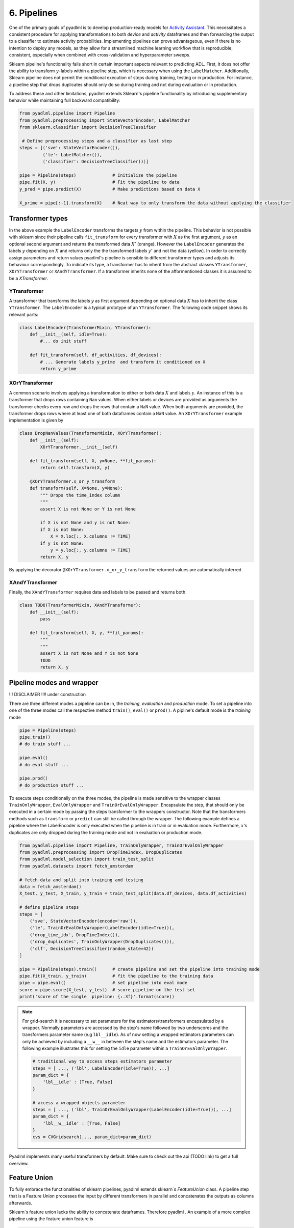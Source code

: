 6. Pipelines
============

One of the primary goals of pyadlml is to develop production-ready models for `Activity Assistant`_.
This necessitates a consistent procedure for applying transformations to both *device* and *activity* 
dataframes and then forwarding the output to a classifier to estimate activity probabilities. 
Implementing pipelines can prove advantageous, even if there is no intention to deploy any models, 
as they allow for a streamlined machine learning workflow that is reproducible, consistent, especially 
when combined with cross-validation and hyperparameter sweeps.


.. image:: ../_static/images/pipeline.svg
   :height: 50px
   :width: 300 px
   :scale: 200 %
   :alt: alternate text
   :align: center


Sklearn pipeline's functionality falls short in certain important aspects relevant to predicting ADL.
First, it does not offer the ability to transform :math:`y`-labels within a pipeline step, which is
necessary when using the ``LabelMatcher``. Additionally, Sklearn pipeline does not permit the 
conditional execution of steps during training, testing or in production. For instance, a pipeline step that
drops duplicates should only do so during training and not during evaluation or in production.

To address these and other limitations, pyadlml extends Sklearn's pipeline functionality by 
introducing supplementary behavior while maintaining full backward compatibility:

.. code:: python

    from pyadlml.pipeline import Pipeline
    from pyadlml.preprocessing import StateVectorEncoder, LabelMatcher
    from sklearn.classifier import DecisionTreeClassifier

     # Define preprocessing steps and a classifier as last step
    steps = [('sve': StateVectorEncoder()),
             ('le': LabelMatcher()),
             ('classifier': DecisionTreeClassifier())]

    pipe = Pipeline(steps)              # Initialize the pipeline
    pipe.fit(X, y)                      # Fit the pipeline to data
    y_pred = pipe.predict(X)            # Make predictions based on data X

    X_prime = pipe[:-1].transform(X)    # Neat way to only transform the data without applying the classifier


Transformer types
~~~~~~~~~~~~~~~~~

.. image:: ../_static/images/pipeline_transformers.svg
   :height: 40px
   :width: 190 px
   :scale: 270 %
   :alt: alternate text
   :align: center


In the above example the ``LabelEncoder`` transforms the targets :math:`y` from within the pipeline.
This behavior is not possible with sklearn since their pipeline calls ``fit_transform`` for every transformer
with :math:`X` as the first argument, :math:`y` as an optional second argument and returns the transformed
data :math:`X'` (orange). However the ``LabelEncoder`` generates the labels :math:`y` depending
on :math:`X` and returns only the the transformed labels :math:`y'` and not the data (yellow).
In order to correctly assign parameters and return values pyadlml's pipeline is sensible to different
transformer types and adjusts its behaviour correspondingly. To indicate its type, a transformer has to inherit from
the abstract classes ``YTransformer``, ``XOrYTransformer`` or ``XAndYTransformer``. If a
transformer inherits none of the afformentioned classes it is assumed to be a *XTransformer*.

YTransformer
^^^^^^^^^^^^

A transformer that transforms the labels :math:`y` as first argument depending on optional data :math:`X`
has to inherit the class ``YTransformer``. The ``LabelEncoder`` is a typical prototype of an ``YTransformer``.
The following code snippet shows its relevant parts:

.. code:: python

    class LabelEncoder(TransformerMixin, YTransformer):
        def __init__(self, idle=True):
            #... do init stuff

        def fit_transform(self, df_activities, df_devices):
            # ... Generate labels y_prime  and transform it conditioned on X
            return y_prime

XOrYTransformer
^^^^^^^^^^^^^^^
A common scenario involves applying a transformation to either or both data :math:`X` and labels :math:`y`. 
An instance of this is a transformer that drops rows containing ``Nan`` values. When either labels or 
devices are provided as arguments the transformer checks every row and drops the rows that contain a 
``NaN`` value. When both arguments are provided, the transformer drops rows where at least one of both 
dataframes contain a ``NaN`` value. An ``XOrYTransformer`` example implementation is given by

.. code:: python

    class DropNanValues(TransformerMixin, XOrYTransformer):
        def __init__(self):
            XOrYTransformer.__init__(self)

        def fit_transform(self, X, y=None, **fit_params):
            return self.transform(X, y)

        @XOrYTransformer.x_or_y_transform
        def transform(self, X=None, y=None):
            """ Drops the time_index column
            """
            assert X is not None or Y is not None

            if X is not None and y is not None:
            if X is not None:
                X = X.loc[:, X.columns != TIME]
            if y is not None:
                y = y.loc[:, y.columns != TIME]
            return X, y

By applying the decorator ``@XOrYTransformer.x_or_y_transform`` the returned values are automatically
inferred.

XAndYTransformer
^^^^^^^^^^^^^^^^

Finally, the ``XAndYTransformer`` requires data and labels to be passed and returns both.

.. code:: python

    class TODO(TransformerMixin, XAndYTransformer):
        def __init__(self):
            pass

        def fit_transform(self, X, y, **fit_params):
            """
            """
            assert X is not None and Y is not None
            TODO
            return X, y



Pipeline modes and wrapper
~~~~~~~~~~~~~~~~~~~~~~~~~~


.. image:: ../_static/images/pipeline_modes.svg
   :height: 90px
   :width: 230 px
   :scale: 200 %
   :alt: alternate text
   :align: center

!!! DISCLAIMER !!!!
under construction



There are three different modes a pipeline can be in, the *training*, *evaluation* and *production* mode.
To set a pipeline into one of the three modes call the respective method ``train()``, ``eval()`` or ``prod()``.
A pipline's default mode is the *training* mode

.. code:: python

    pipe = Pipeline(steps)
    pipe.train()
    # do train stuff ...

    pipe.eval()
    # do eval stuff ...

    pipe.prod()
    # do production stuff ...

To execute steps conditionally on the three modes, the pipeline is made sensitive to the wrapper classes
``TrainOnlyWrapper``, ``EvalOnlyWrapper`` and ``TrainOrEvalOnlyWrapper``. Encapsulate the step, that should
only be executed in a certain mode by passing the steps transformer to the wrappers constructor.
Note that the transformers methods such as ``transform`` or ``predict`` can still be called through
the wrapper. The following example defines a pipeline where the LabelEncoder is only executed when the pipeline
is in train or in evaluation mode.
Furthermore, :math:`x`'s duplicates are only dropped during the training mode and not in evaluation or production mode.

.. code:: python

    from pyadlml.pipeline import Pipeline, TrainOnlyWrapper, TrainOrEvalOnlyWrapper
    from pyadlml.preprocessing import DropTimeIndex, DropDuplicates
    from pyadlml.model_selection import train_test_split
    from pyadlml.datasets import fetch_amsterdam

    # fetch data and split into training and testing
    data = fetch_amsterdam()
    X_test, y_test, X_train, y_train = train_test_split(data.df_devices, data.df_activities)

    # define pipeline steps
    steps = [
        ('sve', StateVectorEncoder(encode='raw')),
        ('le', TrainOrEvalOnlyWrapper(LabelEncoder(idle=True))),
        ('drop_time_idx', DropTimeIndex()),
        ('drop_duplicates', TrainOnlyWrapper(DropDuplicates())),
        ('clf', DecisionTreeClassifier(random_state=42))
    ]

    pipe = Pipeline(steps).train()      # create pipeline and set the pipeline into training mode
    pipe.fit(X_train, y_train)          # fit the pipeline to the training data
    pipe = pipe.eval()                  # set pipeline into eval mode
    score = pipe.score(X_test, y_test)  # score pipeline on the test set
    print('score of the single  pipeline: {:.3f}'.format(score))


.. note::

    For grid-search it is necessary to set parameters for the estimators/transformers encapsulated by a wrapper.
    Normally parameters are accessed by the step's name followed by two underscores and the transformers
    parameter name (e.g ``lbl__idle``). As of now setting a wrapped estimators parameters  can only be achieved by including
    a ``__w__`` in between the step's name and the estimators parameter. The following example illustrates
    this for setting the ``idle`` parameter within a ``TrainOrEvalOnlyWrapper``.

    .. code::

        # traditional way to access steps estimators parameter
        steps = [ ..., ('lbl', LabelEncoder(idle=True)), ...]
        param_dict = {
            'lbl__idle' : [True, False]
        }

        # access a wrapped objects parameter
        steps = [ ..., ('lbl', TrainOrEvalOnlyWrapper(LabelEncoder(idle=True))), ...]
        param_dict = {
            'lbl__w__idle' : [True, False]
        }
        cvs = CVGridsearch(..., param_dict=param_dict)

Pyadlml implements many useful transformers by default. Make sure to check out the api (TODO link) to get a
full overview.


Feature Union
~~~~~~~~~~~~~

To fully embrace the functionalities of sklearn pipelines, pyadlml extends sklearn`s `FeatureUnion` class. A pipeline
step that is a Feature Union processes the input by different transformers in parallel and concatenates the outputs as
columns afterwards.

.. raw:: html
   :file: ../_static/pipeline_feature_union_example.html

Sklearn`s feature union lacks the ability to concatenate dataframes. Therefore pyadlml .
An example of a more complex pipeline using the feature union feature is

.. code:: python

    from pyadlml.feature_extraction import DayOfWeekExtractor, TimeBinExtractor, TimeDifferenceExtractor
    from pyadlml.preprocessing import IdentityTransformer

    feature_extraction = FeatureUnion(
        [('day_of_week', DayOfWeekExtractor(one_hot_encoding=True)),    # extract day of week as
         ('time_bin', TimeBinExtractor(one_hot_encoding=True)),         #
         ('time_diff', TimeDifferenceExtractor()),
         ('pass_through', IdentityTransformer())])

    steps = [
        ('encode_devices', StateVectorEncoder()),
        ('fit_labels', TrainOrEvalOnlyWrapper(LabelEncoder())),
        ('feature_extraction', feature_extraction),
        ('drop_time_idx', DropTimeIndex()),
        ('drop_duplicates', TrainOnlyWrapper(DropDuplicates())),
        ('classifier', RandomForestClassifier(random_state=42))
    ]

The parameters of a feature union for cross validation and grid search can be set
In addition pyadlml lets the set a parameter that ignores a parallel line entirely during the pipeline forward pass.

.. code:: python

    param_dict = { ...,
            'feature_extraction__time_bin__t_res' : ['2h', '3h'],
            'feature_extraction__skip_day_of_week' : [True, False],
            ...,
    }


.. _Activity Assistant: https://github.com/tcsvn/activity-assistant
